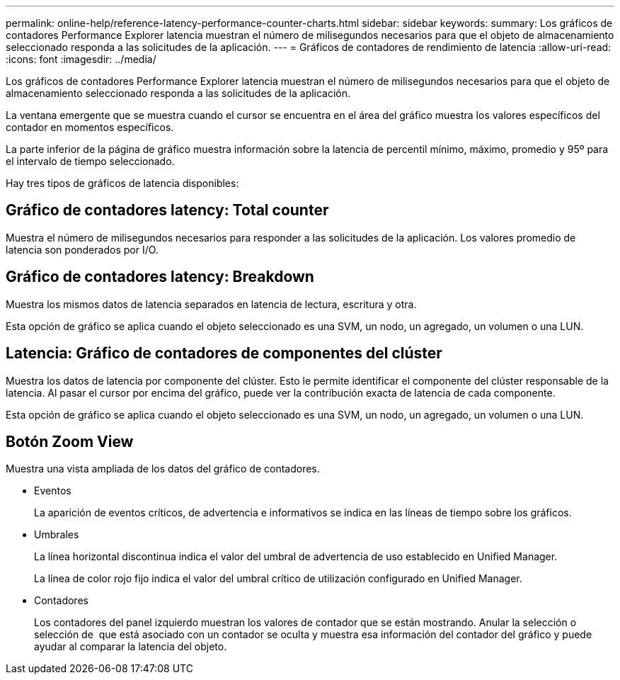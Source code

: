 ---
permalink: online-help/reference-latency-performance-counter-charts.html 
sidebar: sidebar 
keywords:  
summary: Los gráficos de contadores Performance Explorer latencia muestran el número de milisegundos necesarios para que el objeto de almacenamiento seleccionado responda a las solicitudes de la aplicación. 
---
= Gráficos de contadores de rendimiento de latencia
:allow-uri-read: 
:icons: font
:imagesdir: ../media/


[role="lead"]
Los gráficos de contadores Performance Explorer latencia muestran el número de milisegundos necesarios para que el objeto de almacenamiento seleccionado responda a las solicitudes de la aplicación.

La ventana emergente que se muestra cuando el cursor se encuentra en el área del gráfico muestra los valores específicos del contador en momentos específicos.

La parte inferior de la página de gráfico muestra información sobre la latencia de percentil mínimo, máximo, promedio y 95º para el intervalo de tiempo seleccionado.

Hay tres tipos de gráficos de latencia disponibles:



== Gráfico de contadores latency: Total counter

Muestra el número de milisegundos necesarios para responder a las solicitudes de la aplicación. Los valores promedio de latencia son ponderados por I/O.



== Gráfico de contadores latency: Breakdown

Muestra los mismos datos de latencia separados en latencia de lectura, escritura y otra.

Esta opción de gráfico se aplica cuando el objeto seleccionado es una SVM, un nodo, un agregado, un volumen o una LUN.



== Latencia: Gráfico de contadores de componentes del clúster

Muestra los datos de latencia por componente del clúster. Esto le permite identificar el componente del clúster responsable de la latencia. Al pasar el cursor por encima del gráfico, puede ver la contribución exacta de latencia de cada componente.

Esta opción de gráfico se aplica cuando el objeto seleccionado es una SVM, un nodo, un agregado, un volumen o una LUN.



== *Botón Zoom View*

Muestra una vista ampliada de los datos del gráfico de contadores.

* Eventos
+
La aparición de eventos críticos, de advertencia e informativos se indica en las líneas de tiempo sobre los gráficos.

* Umbrales
+
La línea horizontal discontinua indica el valor del umbral de advertencia de uso establecido en Unified Manager.

+
La línea de color rojo fijo indica el valor del umbral crítico de utilización configurado en Unified Manager.

* Contadores
+
Los contadores del panel izquierdo muestran los valores de contador que se están mostrando. Anular la selección o selección de image:../media/eye-icon.gif[""] que está asociado con un contador se oculta y muestra esa información del contador del gráfico y puede ayudar al comparar la latencia del objeto.


